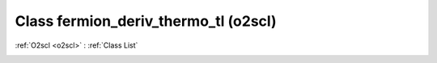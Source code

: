 Class fermion_deriv_thermo_tl (o2scl)
=====================================

:ref:`O2scl <o2scl>` : :ref:`Class List`

.. _fermion_deriv_thermo_tl:

.. doxygenclass:: o2scl::fermion_deriv_thermo_tl
